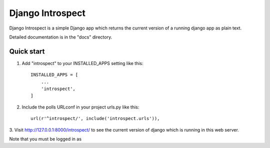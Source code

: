 Django Introspect
=================

Django Introspect is a simple Django app which returns the current version
of a running django app as plain text.

Detailed documentation is in the "docs" directory.

Quick start
-----------

1. Add "introspect" to your INSTALLED_APPS setting like this::

    INSTALLED_APPS = [
        ...
        'introspect',
    ]

2. Include the polls URLconf in your project urls.py like this::

    url(r'^introspect/', include('introspect.urls')),

3. Visit http://127.0.0.1:8000/introspect/ to see the current version of
django which is running in this web server.

Note that you must be logged in as